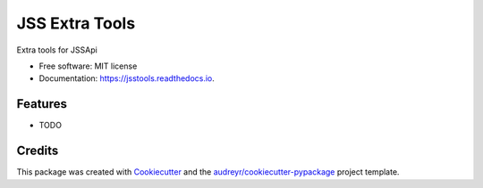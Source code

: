 ===============
JSS Extra Tools
===============


.. image:: https://img.shields.io/pypi/v/jsstools.svg
        :target: https://pypi.python.org/pypi/jsstools

.. image:: https://img.shields.io/travis/sreyemnayr/jsstools.svg
        :target: https://travis-ci.org/sreyemnayr/jsstools

.. image:: https://readthedocs.org/projects/jsstools/badge/?version=latest
        :target: https://jsstools.readthedocs.io/en/latest/?badge=latest
        :alt: Documentation Status

.. image:: https://pyup.io/repos/github/sreyemnayr/jsstools/shield.svg
     :target: https://pyup.io/repos/github/sreyemnayr/jsstools/
     :alt: Updates


Extra tools for JSSApi


* Free software: MIT license
* Documentation: https://jsstools.readthedocs.io.


Features
--------

* TODO

Credits
---------

This package was created with Cookiecutter_ and the `audreyr/cookiecutter-pypackage`_ project template.

.. _Cookiecutter: https://github.com/audreyr/cookiecutter
.. _`audreyr/cookiecutter-pypackage`: https://github.com/audreyr/cookiecutter-pypackage

